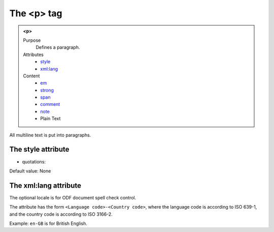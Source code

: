 ===========
The <p> tag
===========

.. admonition:: <p>
   
   Purpose
      Defines a paragraph.

   Attributes
      - `style <#the-style-attribute>`__
      - `xml:lang <#the-xml-lang-attribute>`__

   Content
      - `em <em.html>`__
      - `strong <strong.html>`__
      - `span <span.html>`__
      - `comment <comment.html>`__
      - `note <note.html>`__
      - Plain Text

All multiline text is put into paragraphs.

The style attribute
-------------------

- quotations:

Default value: None

The xml:lang attribute
----------------------

The optional locale is for ODF document spell check control.

The attribute has the form ``<Language code>-<Country code>``,
where the language code is according to ISO 639-1,
and the country code is according to ISO 3166-2.

Example: ``en-GB`` is for British English.
